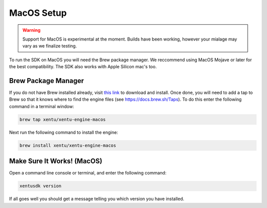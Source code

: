 ===========
MacOS Setup
===========

.. warning::
	Support for MacOS is experimental at the moment. Builds have been working,
	however your mialage may vary as we finalize testing.

To run the SDK on MacOS you will need the Brew package manager. We reccommend
using MacOS Mojave or later for the best compatibility. The SDK also works with
Apple Silicon mac's too.

.. _macos-setup-brew:

Brew Package Manager
--------------------

If you do not have Brew installed already, visit `this link <https://brew.sh/>`_
to download and install. Once done, you will need to add a tap to Brew so that
it knows where to find the engine files (see https://docs.brew.sh/Taps). To do
this enter the following command in a terminal window:

.. code-block:: shell

    brew tap xentu/xentu-engine-macos

Next run the following command to install the engine:

.. code-block:: shell

    brew install xentu/xentu-engine-macos

.. _macos-setup-troubleshooting:

Make Sure It Works! (MacOS)
---------------------------

Open a command line console or terminal, and enter the following command:

.. code-block:: shell

    xentusdk version

If all goes well you should get a message telling you which version you have
installed.